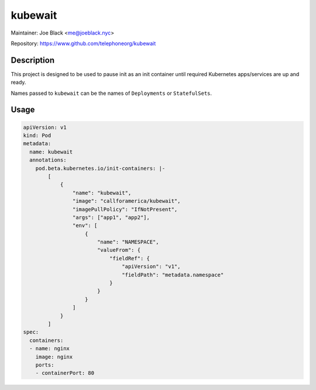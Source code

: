 kubewait
~~~~~~~~

Maintainer: Joe Black <me@joeblack.nyc>

Repository: https://www.github.com/telephoneorg/kubewait

Description
-----------

This project is designed to be used to pause init as an init container until
required Kubernetes apps/services are up and ready.

Names passed to ``kubewait`` can be the names of ``Deployments`` or
``StatefulSets``.

Usage
-------

.. code-block:: yaml

    apiVersion: v1
    kind: Pod
    metadata:
      name: kubewait
      annotations:
        pod.beta.kubernetes.io/init-containers: |-
            [
                {
                    "name": "kubewait",
                    "image": "callforamerica/kubewait",
                    "imagePullPolicy": "IfNotPresent",
                    "args": ["app1", "app2"],
                    "env": [
                        {
                            "name": "NAMESPACE",
                            "valueFrom": {
                                "fieldRef": {
                                    "apiVersion": "v1",
                                    "fieldPath": "metadata.namespace"
                                }
                            }
                        }
                    ]
                }
            ]
    spec:
      containers:
      - name: nginx
        image: nginx
        ports:
        - containerPort: 80
